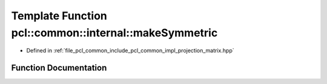 .. _exhale_function_projection__matrix_8hpp_1a4ebaa469212be426ad07e1611d4a5317:

Template Function pcl::common::internal::makeSymmetric
======================================================

- Defined in :ref:`file_pcl_common_include_pcl_common_impl_projection_matrix.hpp`


Function Documentation
----------------------


.. doxygenfunction:: pcl::common::internal::makeSymmetric(MatrixT&, bool)
